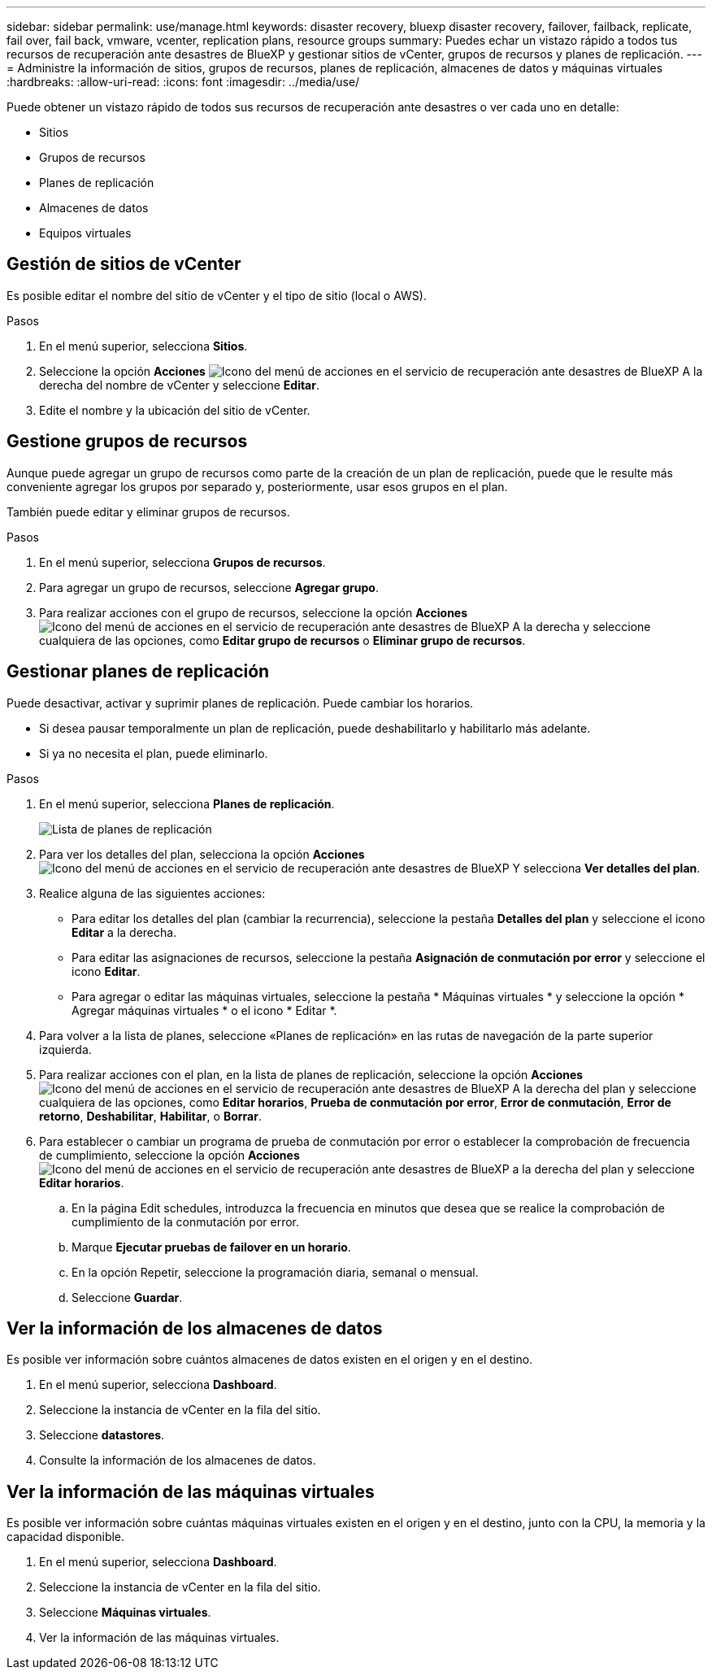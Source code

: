 ---
sidebar: sidebar 
permalink: use/manage.html 
keywords: disaster recovery, bluexp disaster recovery, failover, failback, replicate, fail over, fail back, vmware, vcenter, replication plans, resource groups 
summary: Puedes echar un vistazo rápido a todos tus recursos de recuperación ante desastres de BlueXP y gestionar sitios de vCenter, grupos de recursos y planes de replicación. 
---
= Administre la información de sitios, grupos de recursos, planes de replicación, almacenes de datos y máquinas virtuales
:hardbreaks:
:allow-uri-read: 
:icons: font
:imagesdir: ../media/use/


[role="lead"]
Puede obtener un vistazo rápido de todos sus recursos de recuperación ante desastres o ver cada uno en detalle:

* Sitios
* Grupos de recursos
* Planes de replicación
* Almacenes de datos
* Equipos virtuales




== Gestión de sitios de vCenter

Es posible editar el nombre del sitio de vCenter y el tipo de sitio (local o AWS).

.Pasos
. En el menú superior, selecciona *Sitios*.
. Seleccione la opción *Acciones* image:../use/icon-vertical-dots.png["Icono del menú de acciones en el servicio de recuperación ante desastres de BlueXP"]  A la derecha del nombre de vCenter y seleccione *Editar*.
. Edite el nombre y la ubicación del sitio de vCenter.




== Gestione grupos de recursos

Aunque puede agregar un grupo de recursos como parte de la creación de un plan de replicación, puede que le resulte más conveniente agregar los grupos por separado y, posteriormente, usar esos grupos en el plan.

También puede editar y eliminar grupos de recursos.

.Pasos
. En el menú superior, selecciona *Grupos de recursos*.
. Para agregar un grupo de recursos, seleccione *Agregar grupo*.
. Para realizar acciones con el grupo de recursos, seleccione la opción *Acciones* image:../use/icon-horizontal-dots.png["Icono del menú de acciones en el servicio de recuperación ante desastres de BlueXP"]  A la derecha y seleccione cualquiera de las opciones, como *Editar grupo de recursos* o *Eliminar grupo de recursos*.




== Gestionar planes de replicación

Puede desactivar, activar y suprimir planes de replicación. Puede cambiar los horarios.

* Si desea pausar temporalmente un plan de replicación, puede deshabilitarlo y habilitarlo más adelante.
* Si ya no necesita el plan, puede eliminarlo.


.Pasos
. En el menú superior, selecciona *Planes de replicación*.
+
image:../use/dr-plan-list2.png["Lista de planes de replicación"]

. Para ver los detalles del plan, selecciona la opción *Acciones* image:../use/icon-horizontal-dots.png["Icono del menú de acciones en el servicio de recuperación ante desastres de BlueXP"] Y selecciona *Ver detalles del plan*.
. Realice alguna de las siguientes acciones:
+
** Para editar los detalles del plan (cambiar la recurrencia), seleccione la pestaña *Detalles del plan* y seleccione el icono *Editar* a la derecha.
** Para editar las asignaciones de recursos, seleccione la pestaña *Asignación de conmutación por error* y seleccione el icono *Editar*.
** Para agregar o editar las máquinas virtuales, seleccione la pestaña * Máquinas virtuales * y seleccione la opción * Agregar máquinas virtuales * o el icono * Editar *.


. Para volver a la lista de planes, seleccione «Planes de replicación» en las rutas de navegación de la parte superior izquierda.
. Para realizar acciones con el plan, en la lista de planes de replicación, seleccione la opción *Acciones* image:../use/icon-horizontal-dots.png["Icono del menú de acciones en el servicio de recuperación ante desastres de BlueXP"]  A la derecha del plan y seleccione cualquiera de las opciones, como *Editar horarios*, *Prueba de conmutación por error*, *Error de conmutación*, *Error de retorno*, *Deshabilitar*, *Habilitar*, o *Borrar*.
. Para establecer o cambiar un programa de prueba de conmutación por error o establecer la comprobación de frecuencia de cumplimiento, seleccione la opción *Acciones* image:../use/icon-horizontal-dots.png["Icono del menú de acciones en el servicio de recuperación ante desastres de BlueXP"] a la derecha del plan y seleccione *Editar horarios*.
+
.. En la página Edit schedules, introduzca la frecuencia en minutos que desea que se realice la comprobación de cumplimiento de la conmutación por error.
.. Marque *Ejecutar pruebas de failover en un horario*.
.. En la opción Repetir, seleccione la programación diaria, semanal o mensual.
.. Seleccione *Guardar*.






== Ver la información de los almacenes de datos

Es posible ver información sobre cuántos almacenes de datos existen en el origen y en el destino.

. En el menú superior, selecciona *Dashboard*.
. Seleccione la instancia de vCenter en la fila del sitio.
. Seleccione *datastores*.
. Consulte la información de los almacenes de datos.




== Ver la información de las máquinas virtuales

Es posible ver información sobre cuántas máquinas virtuales existen en el origen y en el destino, junto con la CPU, la memoria y la capacidad disponible.

. En el menú superior, selecciona *Dashboard*.
. Seleccione la instancia de vCenter en la fila del sitio.
. Seleccione *Máquinas virtuales*.
. Ver la información de las máquinas virtuales.

